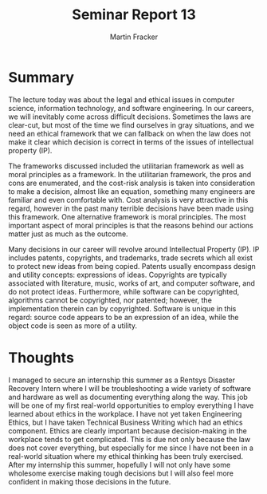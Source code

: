 #+TITLE: Seminar Report 13
#+AUTHOR: Martin Fracker
#+OPTIONS: toc:nil num:nil
#+LATEX_HEADER: \usepackage[margin=1in]{geometry}
* Summary
The lecture today was about the legal and ethical issues in computer science,
information technology, and software engineering. In our careers, we will
inevitably come across difficult decisions. Sometimes the laws are clear-cut,
but most of the time we find ourselves in gray situations, and we need an
ethical framework that we can fallback on when the law does not make it clear
which decision is correct in terms of the issues of intellectual property (IP).

The frameworks discussed included the utilitarian framework as well as moral
principles as a framework. In the utilitarian framework, the pros and cons are
enumerated, and the cost-risk analysis is taken into consideration to make a
decision, almost like an equation, something many engineers are familiar and
even comfortable with. Cost analysis is very attractive in this regard, however
in the past many terrible decisions have been made using this framework. One
alternative framework is moral principles. The most important aspect of moral
principles is that the reasons behind our actions matter just as much as the
outcome.

Many decisions in our career will revolve around Intellectual Property (IP). IP
includes patents, copyrights, and trademarks, trade secrets which all exist to
protect new ideas from being copied. Patents usually encompass design and
utility concepts: expressions of ideas. Copyrights are typically associated with
literature, music, works of art, and computer software, and do not protect
ideas. Furthermore, while software can be copyrighted, algorithms cannot be
copyrighted, nor patented; however, the implementation therein can by
copyrighted. Software is unique in this regard: source code appears to be an
expression of an idea, while the object code is seen as more of a utility.
* Thoughts
I managed to secure an internship this summer as a Rentsys Disaster Recovery
Intern where I will be troubleshooting a wide variety of software and hardware
as well as documenting everything along the way. This job will be one of my
first real-world opportunities to employ everything I have learned about ethics
in the workplace. I have not yet taken Engineering Ethics, but I have taken
Technical Business Writing which had an ethics component. Ethics are clearly
important because decision-making in the workplace tends to get
complicated. This is due not only because the law does not cover
everything, but especially for me since I have not been in a real-world
situation where my ethical thinking has been truly exercised. After my
internship this summer, hopefully I will not only have some wholesome exercise
making tough decisions but I will also feel more confident in making those
decisions in the future.
